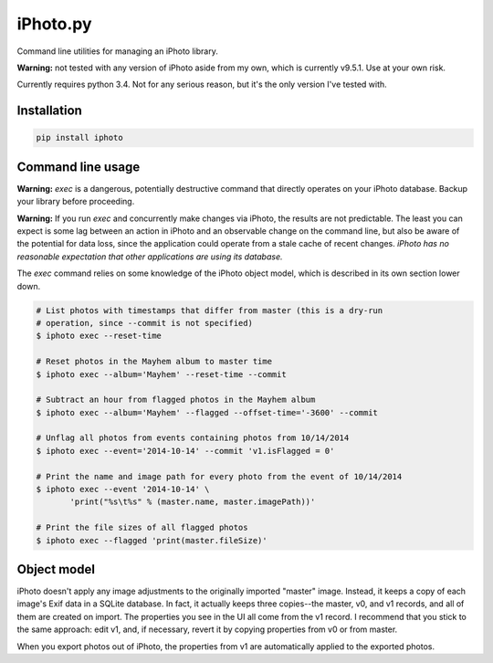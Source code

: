 iPhoto.py
=========

Command line utilities for managing an iPhoto library.

**Warning:** not tested with any version of iPhoto aside from my own, which is
currently v9.5.1. Use at your own risk.

Currently requires python 3.4. Not for any serious reason, but it's the only
version I've tested with.

Installation
------------

.. code-block:: bash

    pip install iphoto

Command line usage
------------------

**Warning:** `exec` is a dangerous, potentially destructive command that directly
operates on your iPhoto database. Backup your library before proceeding.

**Warning:** If you run `exec` and concurrently make changes via iPhoto, the
results are not predictable. The least you can expect is some lag between an
action in iPhoto and an observable change on the command line, but also be
aware of the potential for data loss, since the application could operate from
a stale cache of recent changes. *iPhoto has no reasonable expectation that
other applications are using its database.*

The `exec` command relies on some knowledge of the iPhoto object model,
which is described in its own section lower down.

.. code-block:: bash

    # List photos with timestamps that differ from master (this is a dry-run
    # operation, since --commit is not specified)
    $ iphoto exec --reset-time

    # Reset photos in the Mayhem album to master time
    $ iphoto exec --album='Mayhem' --reset-time --commit

    # Subtract an hour from flagged photos in the Mayhem album
    $ iphoto exec --album='Mayhem' --flagged --offset-time='-3600' --commit

    # Unflag all photos from events containing photos from 10/14/2014
    $ iphoto exec --event='2014-10-14' --commit 'v1.isFlagged = 0'

    # Print the name and image path for every photo from the event of 10/14/2014
    $ iphoto exec --event '2014-10-14' \
           'print("%s\t%s" % (master.name, master.imagePath))'

    # Print the file sizes of all flagged photos
    $ iphoto exec --flagged 'print(master.fileSize)'

Object model
------------

iPhoto doesn't apply any image adjustments to the originally imported "master"
image. Instead, it keeps a copy of each image's Exif data in a SQLite database.
In fact, it actually keeps three copies--the master, v0, and v1 records, and
all of them are created on import. The properties you see in the UI all come
from the v1 record. I recommend that you stick to the same approach: edit v1,
and, if necessary, revert it by copying properties from v0 or from master.

When you export photos out of iPhoto, the properties from v1 are automatically
applied to the exported photos.
